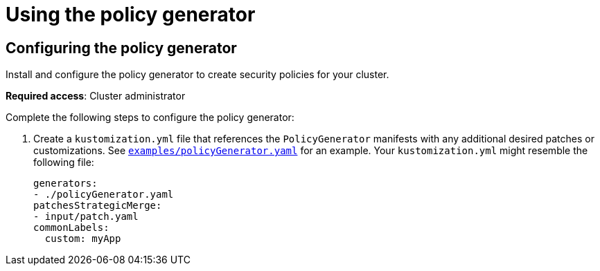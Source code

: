 [#using-policy-generator]
= Using the policy generator


[#config-policy-generator]
== Configuring the policy generator
//can a user install the generator 
Install and configure the policy generator to create security policies for your cluster. 

*Required access*: Cluster administrator

Complete the following steps to configure the policy generator:

. Create a `kustomization.yml` file that references the `PolicyGenerator` manifests with any additional desired patches or customizations. See link:https://github.com/open-cluster-management/policy-generator-plugin/blob/main/examples/policyGenerator.yaml[`examples/policyGenerator.yaml`] for an example. Your `kustomization.yml` might resemble the following file:
+
[source,yaml]
----
generators:
- ./policyGenerator.yaml
patchesStrategicMerge:
- input/patch.yaml
commonLabels:
  custom: myApp
----

